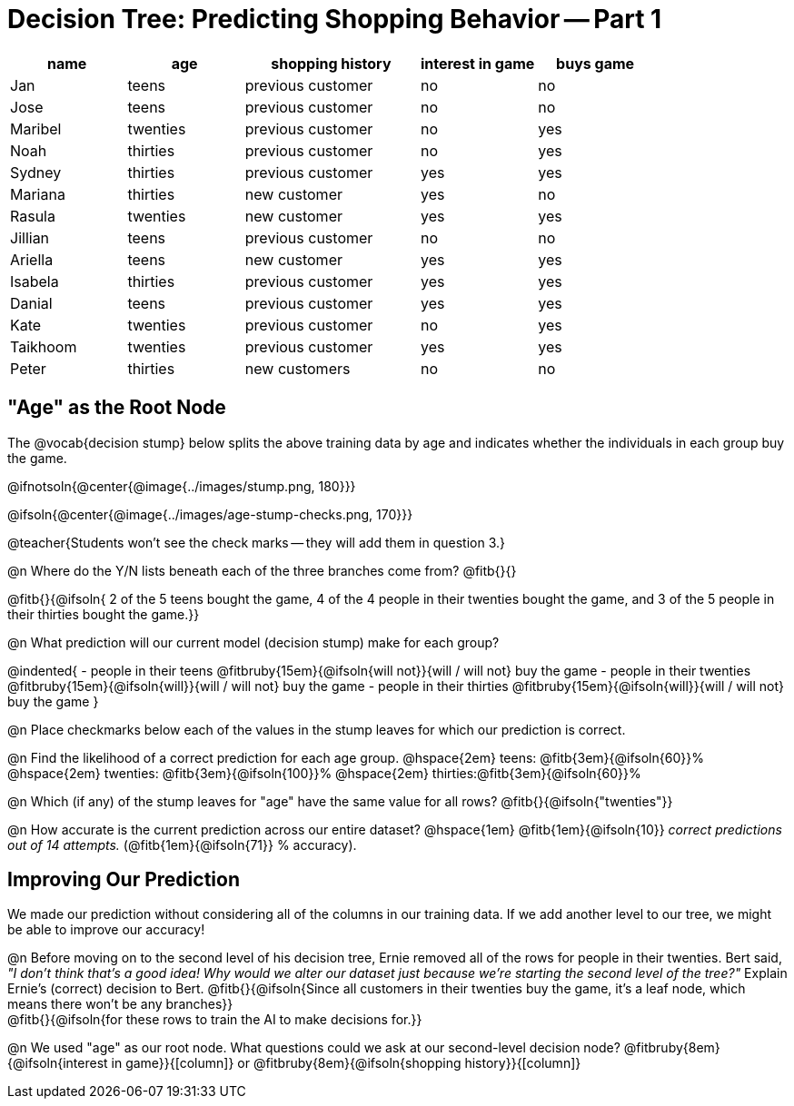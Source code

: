 = Decision Tree: Predicting Shopping Behavior -- Part 1

++++
<style>
/* Shrink vertical spacing on fitbruby */
.fitbruby{padding-top: 0.3rem; padding-bottom: 0.3rem}
</style>
++++

[.data-table, cols="2,2,3,2,2", stripes="none", options="header"]
|===
| name 		| age      | shopping history 	|  interest in game | buys game
| Jan 		| teens    | previous customer 	| no  				| no
| Jose 		| teens    | previous customer 	| no 				| no
| Maribel 	| twenties | previous customer  	| no  				| yes
| Noah		| thirties | previous customer	| no  				| yes
| Sydney 	| thirties | previous customer 	| yes 				| yes
| Mariana 	| thirties | new customer 		| yes 				| no
| Rasula	| twenties | new customer 		| yes 				| yes
| Jillian	| teens    | previous customer 	| no 				| no
| Ariella	| teens    | new customer  		| yes  				| yes
| Isabela	| thirties | previous customer	| yes 				| yes
| Danial	| teens    | previous customer 	| yes 				| yes
| Kate		| twenties | previous customer	| no 				| yes
| Taikhoom	| twenties | previous customer 	| yes  				| yes
| Peter 	| thirties | new customers		| no 				| no
|===

== "Age" as the Root Node

The @vocab{decision stump} below splits the above training data by age and indicates whether the individuals in each group buy the game. 

@ifnotsoln{@center{@image{../images/stump.png, 180}}}

@ifsoln{@center{@image{../images/age-stump-checks.png, 170}}}

@teacher{Students won't see the check marks -- they will add them in question 3.}

@n Where do the Y/N lists beneath each of the three branches come from? @fitb{}{}

@fitb{}{@ifsoln{ 2 of the 5 teens bought the game, 4 of the 4 people in their twenties bought the game, and 3 of the 5 people in their thirties bought the game.}}

@n What prediction will our current model (decision stump) make for each group?

@indented{
- people in their teens @fitbruby{15em}{@ifsoln{will not}}{will / will not} buy the game
- people in their twenties @fitbruby{15em}{@ifsoln{will}}{will / will not} buy the game
- people in their thirties @fitbruby{15em}{@ifsoln{will}}{will / will not} buy the game
}

@n Place checkmarks below each of the values in the stump leaves for which our prediction is correct.

@n Find the likelihood of a correct prediction for each age group. 
@hspace{2em} teens: 	@fitb{3em}{@ifsoln{60}}%
@hspace{2em} twenties: @fitb{3em}{@ifsoln{100}}%
@hspace{2em} thirties:@fitb{3em}{@ifsoln{60}}%

@n Which (if any) of the stump leaves for "age" have the same value for all rows? @fitb{}{@ifsoln{"twenties"}}

@n How accurate is the current prediction across our entire dataset? @hspace{1em} @fitb{1em}{@ifsoln{10}} _correct predictions out of 14 attempts._ (@fitb{1em}{@ifsoln{71}} % accuracy).

== Improving Our Prediction

We made our prediction without considering all of the columns in our training data. If we add another level to our tree, we might be able to improve our accuracy!

@n Before moving on to the second level of his decision tree, Ernie removed all of the rows for people in their twenties. Bert said, _"I don't think that's a good idea! Why would we alter our dataset just because we're starting the second level of the tree?"_ Explain Ernie's (correct) decision to Bert. @fitb{}{@ifsoln{Since all customers in their twenties buy the game, it's a leaf node, which means there won't be any branches}} +
@fitb{}{@ifsoln{for these rows to train the AI to make decisions for.}}

@n We used "age" as our root node. What questions could we ask at our second-level decision node? @fitbruby{8em}{@ifsoln{interest in game}}{[column]} or @fitbruby{8em}{@ifsoln{shopping history}}{[column]}


